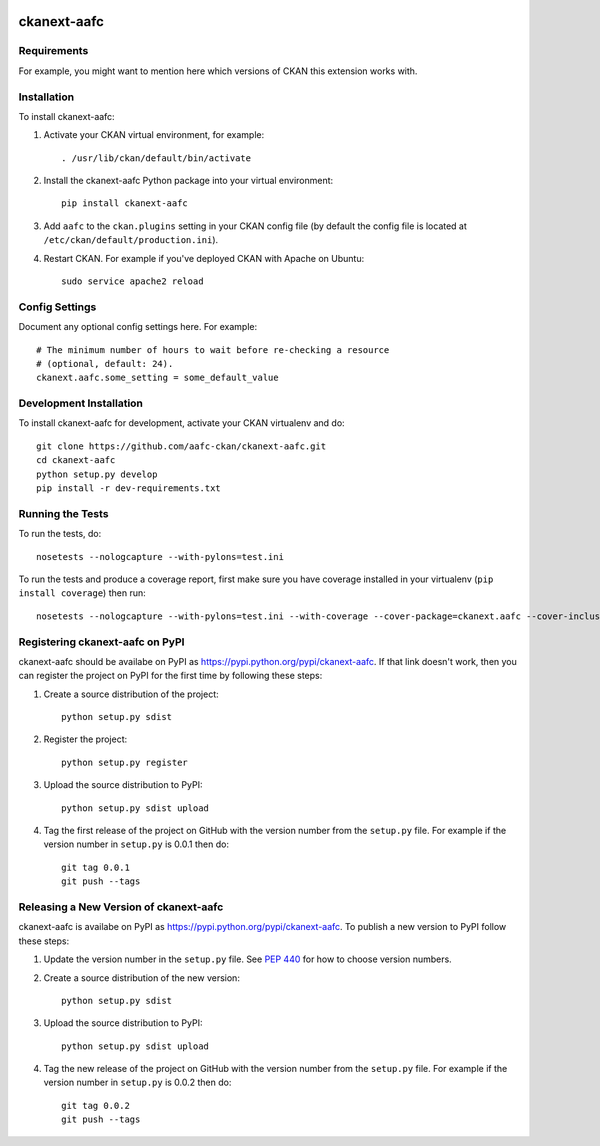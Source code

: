.. You should enable this project on travis-ci.org and coveralls.io to make
   these badges work. The necessary Travis and Coverage config files have been
   generated for you.

.. image:: https://travis-ci.org/aafc-ckan/ckanext-aafc.svg?branch=master
    :target: https://travis-ci.org/aafc-ckan/ckanext-aafc

.. image:: https://coveralls.io/repos/aafc-ckan/ckanext-aafc/badge.svg
  :target: https://coveralls.io/r/aafc-ckan/ckanext-aafc

.. image:: https://pypip.in/download/ckanext-aafc/badge.svg
    :target: https://pypi.python.org/pypi//ckanext-aafc/
    :alt: Downloads

.. image:: https://pypip.in/version/ckanext-aafc/badge.svg
    :target: https://pypi.python.org/pypi/ckanext-aafc/
    :alt: Latest Version

.. image:: https://pypip.in/py_versions/ckanext-aafc/badge.svg
    :target: https://pypi.python.org/pypi/ckanext-aafc/
    :alt: Supported Python versions

.. image:: https://pypip.in/status/ckanext-aafc/badge.svg
    :target: https://pypi.python.org/pypi/ckanext-aafc/
    :alt: Development Status

.. image:: https://pypip.in/license/ckanext-aafc/badge.svg
    :target: https://pypi.python.org/pypi/ckanext-aafc/
    :alt: License

=============
ckanext-aafc
=============

.. Put a description of your extension here:
   What does it do? What features does it have?
   Consider including some screenshots or embedding a video!


------------
Requirements
------------

For example, you might want to mention here which versions of CKAN this
extension works with.


------------
Installation
------------

.. Add any additional install steps to the list below.
   For example installing any non-Python dependencies or adding any required
   config settings.

To install ckanext-aafc:

1. Activate your CKAN virtual environment, for example::

     . /usr/lib/ckan/default/bin/activate

2. Install the ckanext-aafc Python package into your virtual environment::

     pip install ckanext-aafc

3. Add ``aafc`` to the ``ckan.plugins`` setting in your CKAN
   config file (by default the config file is located at
   ``/etc/ckan/default/production.ini``).

4. Restart CKAN. For example if you've deployed CKAN with Apache on Ubuntu::

     sudo service apache2 reload


---------------
Config Settings
---------------

Document any optional config settings here. For example::

    # The minimum number of hours to wait before re-checking a resource
    # (optional, default: 24).
    ckanext.aafc.some_setting = some_default_value


------------------------
Development Installation
------------------------

To install ckanext-aafc for development, activate your CKAN virtualenv and
do::

    git clone https://github.com/aafc-ckan/ckanext-aafc.git
    cd ckanext-aafc
    python setup.py develop
    pip install -r dev-requirements.txt


-----------------
Running the Tests
-----------------

To run the tests, do::

    nosetests --nologcapture --with-pylons=test.ini

To run the tests and produce a coverage report, first make sure you have
coverage installed in your virtualenv (``pip install coverage``) then run::

    nosetests --nologcapture --with-pylons=test.ini --with-coverage --cover-package=ckanext.aafc --cover-inclusive --cover-erase --cover-tests


---------------------------------
Registering ckanext-aafc on PyPI
---------------------------------

ckanext-aafc should be availabe on PyPI as
https://pypi.python.org/pypi/ckanext-aafc. If that link doesn't work, then
you can register the project on PyPI for the first time by following these
steps:

1. Create a source distribution of the project::

     python setup.py sdist

2. Register the project::

     python setup.py register

3. Upload the source distribution to PyPI::

     python setup.py sdist upload

4. Tag the first release of the project on GitHub with the version number from
   the ``setup.py`` file. For example if the version number in ``setup.py`` is
   0.0.1 then do::

       git tag 0.0.1
       git push --tags


----------------------------------------
Releasing a New Version of ckanext-aafc
----------------------------------------

ckanext-aafc is availabe on PyPI as https://pypi.python.org/pypi/ckanext-aafc.
To publish a new version to PyPI follow these steps:

1. Update the version number in the ``setup.py`` file.
   See `PEP 440 <http://legacy.python.org/dev/peps/pep-0440/#public-version-identifiers>`_
   for how to choose version numbers.

2. Create a source distribution of the new version::

     python setup.py sdist

3. Upload the source distribution to PyPI::

     python setup.py sdist upload

4. Tag the new release of the project on GitHub with the version number from
   the ``setup.py`` file. For example if the version number in ``setup.py`` is
   0.0.2 then do::

       git tag 0.0.2
       git push --tags

